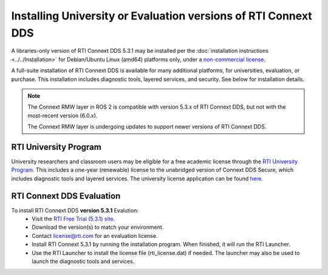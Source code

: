 Installing University or Evaluation versions of RTI Connext DDS
===============================================================

A libraries-only version of RTI Connext DDS 5.3.1 may be installed per the :doc:`installation instructions <../../Installation>` for
Debian/Ubuntu Linux (amd64) platforms only, under a `non-commercial license <https://www.rti.com/ncl>`__.

A full-suite installation of RTI Connext DDS is available for many additional platforms, for universities, evaluation, or purchase.
This installation includes diagnostic tools, layered services, and security.  See below for installation details.

.. note::
    The Connext RMW layer in ROS 2 is compatible with version 5.3.x of RTI Connext DDS, but not with the most-recent version (6.0.x).

    The Connext RMW layer is undergoing updates to support newer versions of RTI Connext DDS.

RTI University Program
----------------------

University researchers and classroom users may be eligible for a free academic license through the `RTI University Program <https://www.rti.com/free-trial/university-program>`__.
This includes a one-year (renewable) license to the unabridged version of Connext DDS Secure, which includes diagnostic tools and layered services.
The university license application can be found `here <https://www.rti.com/free-trial/university-program>`__.


RTI Connext DDS Evaluation
--------------------------

To install RTI Connext DDS **version 5.3.1** Evalution:
 * Visit the `RTI Free Trial (5.3.1) site <https://www.rti.com/free-trial/dds-files-5.3.1>`__.
 * Download the version(s) to match your environment.
 * Contact license@rti.com for an evaluation license.
 * Install RTI Connext 5.3.1 by running the installation program.  When finished, it will run the RTI Launcher.
 * Use the RTI Launcher to install the license file (rti_license.dat) if needed.  The launcher may also be used to launch the diagnostic tools and services.
